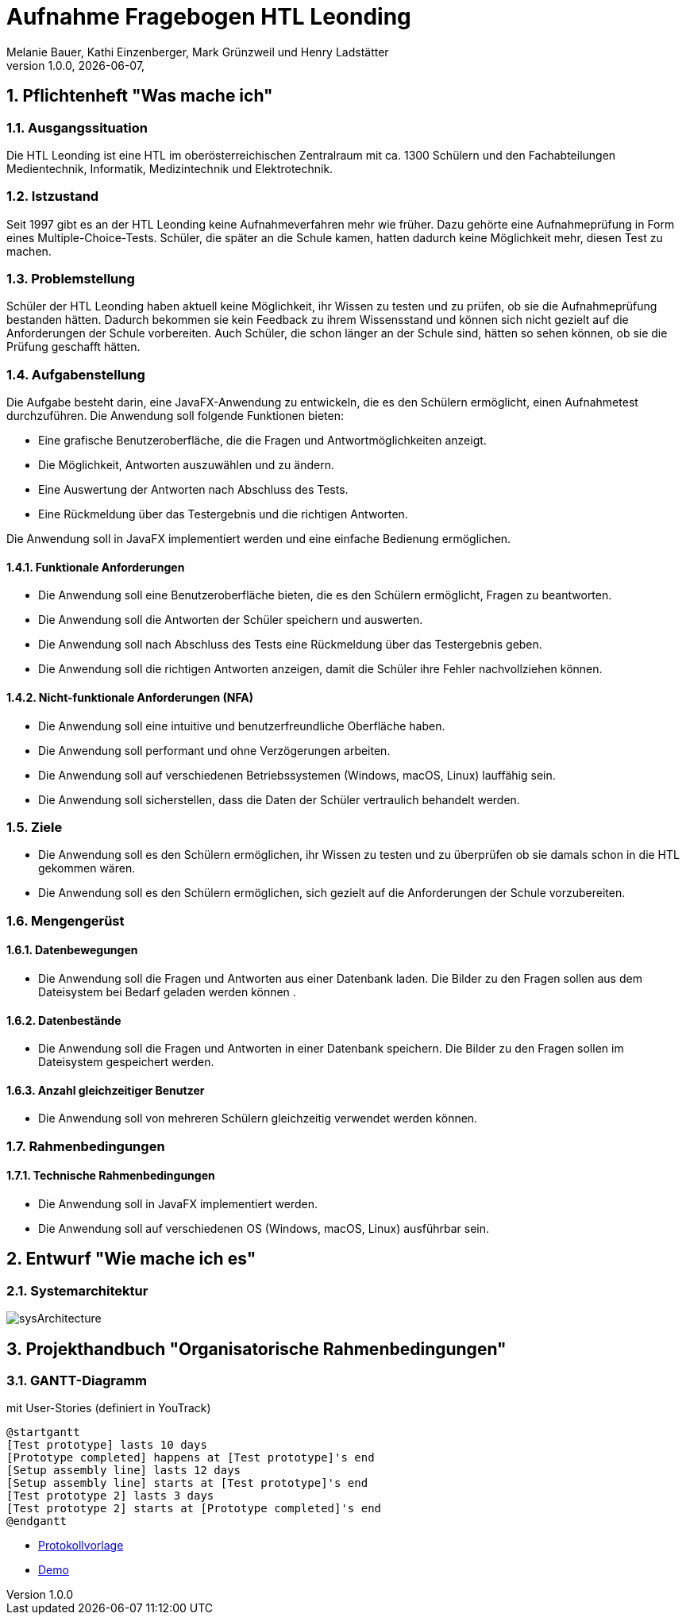 = Aufnahme Fragebogen HTL Leonding 
Melanie Bauer, Kathi Einzenberger, Mark Grünzweil und Henry Ladstätter 
1.0.0, {docdate},
ifndef::imagesdir[:imagesdir: images]

:sourcedir: ../src/main/java
:icons: font
:sectnums:    
:toc: left
:toclevels: 2 
:toc-title: Inhaltsverzeichnis 

toc::[]

== Pflichtenheft "Was mache ich"

=== Ausgangssituation
Die HTL Leonding ist eine HTL im oberösterreichischen Zentralraum mit ca. 1300 Schülern und den Fachabteilungen Medientechnik, Informatik, Medizintechnik und Elektrotechnik.

=== Istzustand
Seit 1997 gibt es an der HTL Leonding keine Aufnahmeverfahren mehr wie früher. Dazu gehörte eine Aufnahmeprüfung in Form eines Multiple-Choice-Tests. Schüler, die später an die Schule kamen, hatten dadurch keine Möglichkeit mehr, diesen Test zu machen.

=== Problemstellung
Schüler der HTL Leonding haben aktuell keine Möglichkeit, ihr Wissen zu testen und zu prüfen, ob sie die Aufnahmeprüfung bestanden hätten. Dadurch bekommen sie kein Feedback zu ihrem Wissensstand und können sich nicht gezielt auf die Anforderungen der Schule vorbereiten. Auch Schüler, die schon länger an der Schule sind, hätten so sehen können, ob sie die Prüfung geschafft hätten.

=== Aufgabenstellung
Die Aufgabe besteht darin, eine JavaFX-Anwendung zu entwickeln, die es den Schülern ermöglicht, einen Aufnahmetest durchzuführen. Die Anwendung soll folgende Funktionen bieten:

* Eine grafische Benutzeroberfläche, die die Fragen und Antwortmöglichkeiten anzeigt.
* Die Möglichkeit, Antworten auszuwählen und zu ändern.
* Eine Auswertung der Antworten nach Abschluss des Tests.
* Eine Rückmeldung über das Testergebnis und die richtigen Antworten.

Die Anwendung soll in JavaFX implementiert werden und eine einfache Bedienung ermöglichen. 


==== Funktionale Anforderungen
* Die Anwendung soll eine Benutzeroberfläche bieten, die es den Schülern ermöglicht, Fragen zu beantworten.
* Die Anwendung soll die Antworten der Schüler speichern und auswerten.
* Die Anwendung soll nach Abschluss des Tests eine Rückmeldung über das Testergebnis geben.
* Die Anwendung soll die richtigen Antworten anzeigen, damit die Schüler ihre Fehler nachvollziehen können.

==== Nicht-funktionale Anforderungen (NFA)
* Die Anwendung soll eine intuitive und benutzerfreundliche Oberfläche haben.
* Die Anwendung soll performant und ohne Verzögerungen arbeiten.
* Die Anwendung soll auf verschiedenen Betriebssystemen (Windows, macOS, Linux) lauffähig sein.
* Die Anwendung soll sicherstellen, dass die Daten der Schüler vertraulich behandelt werden.

=== Ziele
* Die Anwendung soll es den Schülern ermöglichen, ihr Wissen zu testen und zu überprüfen ob sie damals schon in die HTL gekommen wären.
* Die Anwendung soll es den Schülern ermöglichen, sich gezielt auf die Anforderungen der Schule vorzubereiten.


=== Mengengerüst

==== Datenbewegungen
   * Die Anwendung soll die Fragen und Antworten aus einer Datenbank laden. Die Bilder zu den Fragen sollen aus dem Dateisystem bei Bedarf geladen  werden können .

==== Datenbestände
   * Die Anwendung soll die Fragen und Antworten in einer Datenbank speichern. Die Bilder zu den Fragen sollen im Dateisystem gespeichert werden.

==== Anzahl gleichzeitiger Benutzer
   * Die Anwendung soll von mehreren Schülern gleichzeitig verwendet werden können.

=== Rahmenbedingungen

==== Technische Rahmenbedingungen
   * Die Anwendung soll in JavaFX implementiert werden.
   * Die Anwendung soll auf verschiedenen OS (Windows, macOS, Linux) ausführbar sein.

== Entwurf "Wie mache ich es"

=== Systemarchitektur

image::../../Images/sysArchitecture.png[]

== Projekthandbuch "Organisatorische Rahmenbedingungen"

=== GANTT-Diagramm

mit User-Stories (definiert in YouTrack)

[plantuml,gantt-protoype,png]
----
@startgantt
[Test prototype] lasts 10 days
[Prototype completed] happens at [Test prototype]'s end
[Setup assembly line] lasts 12 days
[Setup assembly line] starts at [Test prototype]'s end
[Test prototype 2] lasts 3 days
[Test prototype 2] starts at [Prototype completed]'s end
@endgantt
----



* link:minutes-of-meeting.html[Protokollvorlage]
* link:demo.html[Demo]

